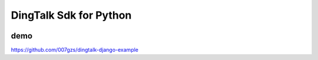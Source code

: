 #######################
DingTalk Sdk for Python
#######################
.. image:: https://travis-ci.org/007gzs/dingtalk-sdk?branch=master
       :target: https://travis-ci.org/007gzs/dingtalk-sdk

****
demo
****

https://github.com/007gzs/dingtalk-django-example
